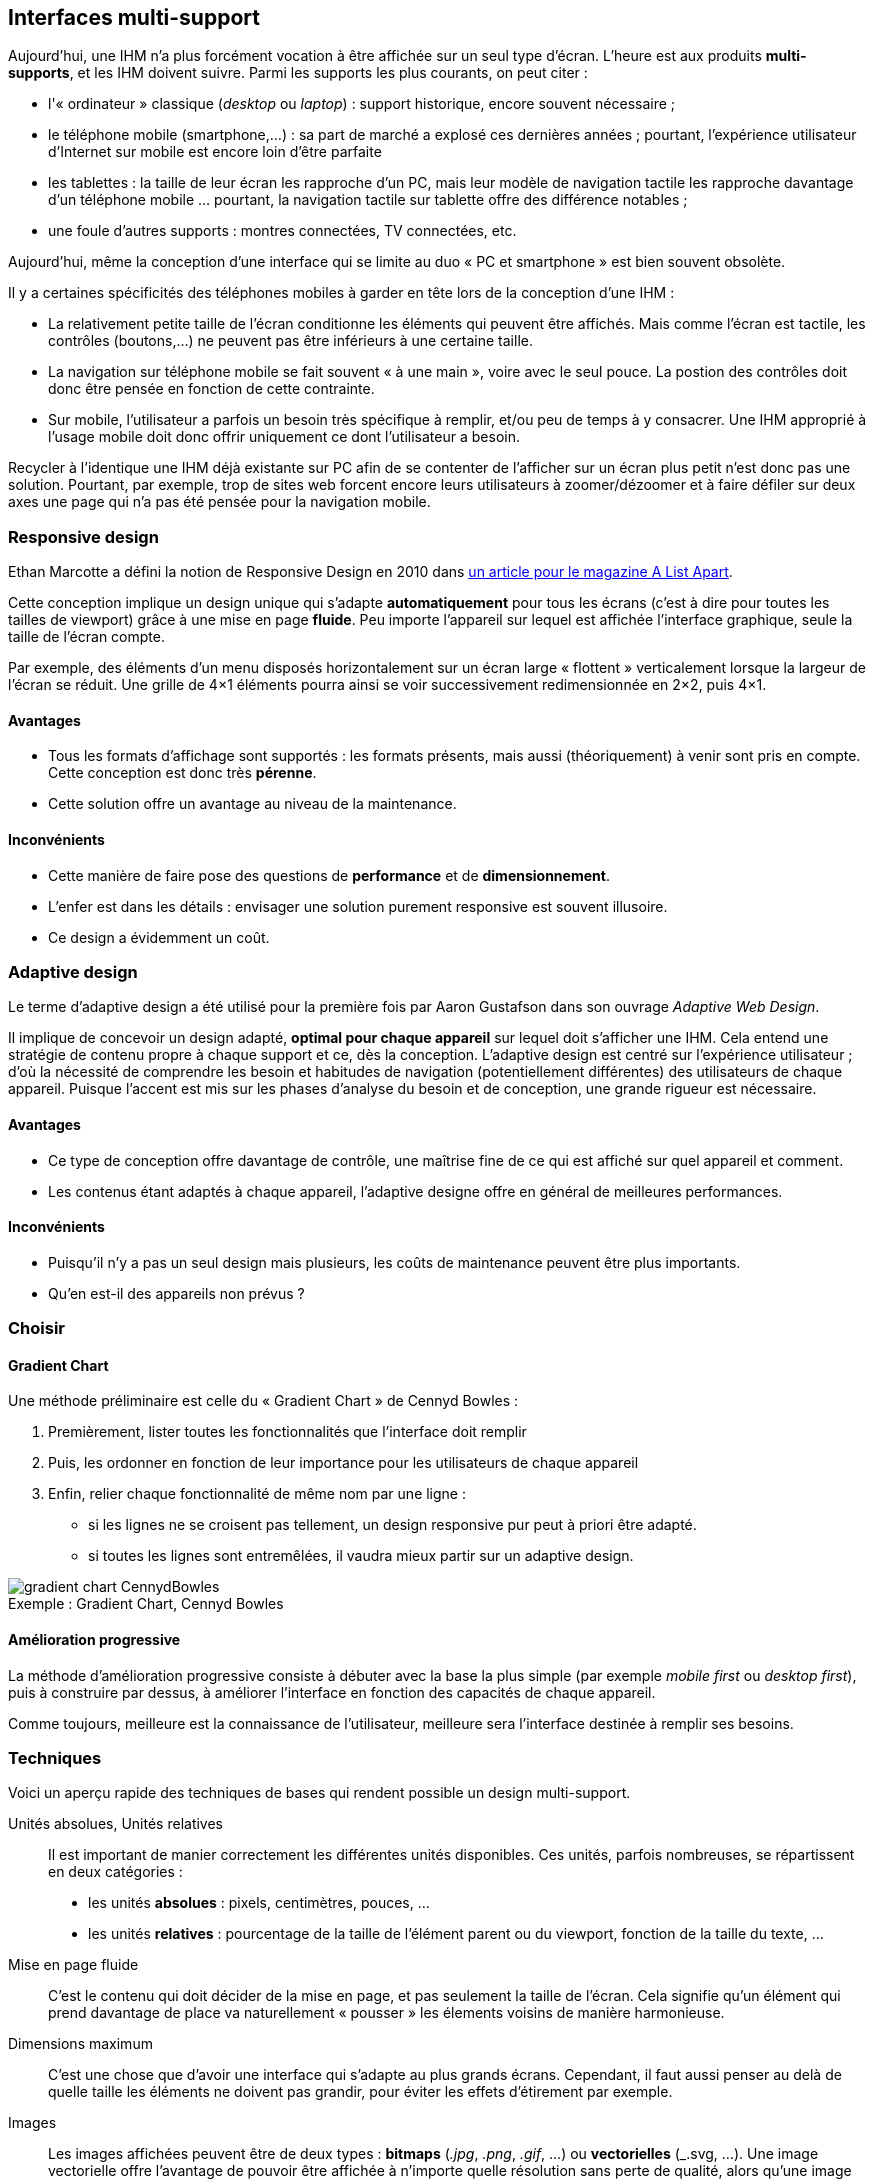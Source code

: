
== Interfaces multi-support

Aujourd'hui, une IHM n'a plus forcément vocation à être affichée sur un seul type d'écran.
L'heure est aux produits *multi-supports*, et les IHM doivent suivre.
Parmi les supports les plus courants, on peut citer :

* l'« ordinateur » classique (_desktop_ ou _laptop_) : support historique, encore souvent nécessaire ;
* le téléphone mobile (smartphone,...) : sa part de marché a explosé ces dernières années ; pourtant, l'expérience utilisateur d'Internet sur mobile est encore loin d'être parfaite
* les tablettes : la taille de leur écran les rapproche d'un PC, mais leur modèle de navigation tactile les rapproche davantage d'un téléphone mobile ... pourtant, la navigation tactile sur tablette offre des différence notables ;
* une foule d'autres supports : montres connectées, TV connectées, etc.

Aujourd'hui, même la conception d'une interface qui se limite au duo « PC et smartphone » est bien souvent obsolète.



Il y a certaines spécificités des téléphones mobiles à garder en tête lors de la conception d'une IHM :

* La relativement petite taille de l'écran conditionne les éléments qui peuvent être affichés.
  Mais comme l'écran est tactile, les contrôles (boutons,...) ne peuvent pas être inférieurs à une certaine taille.
* La navigation sur téléphone mobile se fait souvent « à une main », voire avec le seul pouce.
  La postion des contrôles doit donc être pensée en fonction de cette contrainte.
* Sur mobile, l'utilisateur a parfois un besoin très spécifique à remplir, et/ou peu de temps à y consacrer.
  Une IHM approprié à l'usage mobile doit donc offrir uniquement ce dont l'utilisateur a besoin.

Recycler à l'identique une IHM déjà existante sur PC afin de se contenter de l'afficher sur un écran plus petit n'est donc pas une solution.
Pourtant, par exemple, trop de sites web forcent encore leurs utilisateurs à zoomer/dézoomer et à faire défiler sur deux axes une page qui n'a pas été pensée pour la navigation mobile.



[[chapter_responsive_design]]
=== Responsive design

Ethan Marcotte a défini la notion de Responsive Design en 2010 dans https://alistapart.com/article/responsive-web-design[un article pour le magazine A List Apart].

Cette conception implique un design unique qui s'adapte *automatiquement* pour tous les écrans (c'est à dire pour toutes les tailles de viewport) grâce à une mise en page *fluide*.
Peu importe l'appareil sur lequel est affichée l'interface graphique, seule la taille de l'écran compte.

Par exemple, des éléments d'un menu disposés horizontalement sur un écran large « flottent » verticalement lorsque la largeur de l'écran se réduit.
Une grille de 4×1 éléments pourra ainsi se voir successivement redimensionnée en 2×2, puis 4×1.

==== Avantages
* Tous les formats d'affichage sont supportés : les formats présents, mais aussi (théoriquement) à venir sont pris en compte.
  Cette conception est donc très *pérenne*.
* Cette solution offre un avantage au niveau de la maintenance.

==== Inconvénients
* Cette manière de faire pose des questions de *performance* et de *dimensionnement*.
* L'enfer est dans les détails : envisager une solution purement responsive est souvent illusoire.
* Ce design a évidemment un coût.



[[chapter_adaptive_design]]
=== Adaptive design

Le terme d'adaptive design a été utilisé pour la première fois par Aaron Gustafson dans son ouvrage _Adaptive Web Design_.

Il implique de concevoir un design adapté, *optimal pour chaque appareil* sur lequel doit s'afficher une IHM.
Cela entend une stratégie de contenu propre à chaque support et ce, dès la conception.
L'adaptive design est centré sur l'expérience utilisateur ; d'où la nécessité de comprendre les besoin et habitudes de navigation (potentiellement différentes) des utilisateurs de chaque appareil.
Puisque l'accent est mis sur les phases d'analyse du besoin et de conception, une grande rigueur est nécessaire.

==== Avantages
* Ce type de conception offre davantage de contrôle, une maîtrise fine de ce qui est affiché sur quel appareil et comment.
* Les contenus étant adaptés à chaque appareil, l'adaptive designe offre en général de meilleures performances.

==== Inconvénients
* Puisqu'il n'y a pas un seul design mais plusieurs, les coûts de maintenance peuvent être plus importants.
* Qu'en est-il des appareils non prévus ?



=== Choisir

==== Gradient Chart
//https://www.cennydd.com/writing/the-gradient-chart
Une méthode préliminaire est celle du « Gradient Chart » de Cennyd Bowles :

. Premièrement, lister toutes les fonctionnalités que l'interface doit remplir
. Puis, les ordonner en fonction de leur importance pour les utilisateurs de chaque appareil
. Enfin, relier chaque fonctionnalité de même nom par une ligne :
** si les lignes ne se croisent pas tellement, un design responsive pur peut à priori être adapté.
** si toutes les lignes sont entremêlées, il vaudra mieux partir sur un adaptive design.

image::resources/responsive/gradient-chart-CennydBowles.png[caption="Exemple : ", title="Gradient Chart, Cennyd Bowles"]

==== Amélioration progressive

La méthode d'amélioration progressive consiste à débuter avec la base la plus simple (par exemple _mobile first_ ou _desktop first_), puis à construire par dessus, à améliorer l'interface en fonction des capacités de chaque appareil.

Comme toujours, meilleure est la connaissance de l'utilisateur, meilleure sera l'interface destinée à remplir ses besoins.




=== Techniques

Voici un aperçu rapide des techniques de bases qui rendent possible un design multi-support.

Unités absolues, Unités relatives::
Il est important de manier correctement les différentes unités disponibles.
Ces unités, parfois nombreuses, se répartissent en deux catégories :

* les unités *absolues* : pixels, centimètres, pouces, ...
* les unités *relatives* : pourcentage de la taille de l'élément parent ou du viewport, fonction de la taille du texte, ...

//  https://www.w3schools.com/cssref/css_units.asp
//  https://www.w3.org/Style/Examples/007/units.fr.html

Mise en page fluide::
C'est le contenu qui doit décider de la mise en page, et pas seulement la taille de l'écran.
Cela signifie qu'un élément qui prend davantage de place va naturellement « pousser » les élements voisins de manière harmonieuse.

Dimensions maximum::
C'est une chose que d'avoir une interface qui s'adapte au plus grands écrans.
Cependant, il faut aussi penser au delà de quelle taille les éléments ne doivent pas grandir, pour éviter les effets d'étirement par exemple.

Images::
Les images affichées peuvent être de deux types : *bitmaps* (_.jpg_, _.png_, _.gif_, ...) ou *vectorielles* (_.svg, ...).
Une image vectorielle offre l'avantage de pouvoir être affichée à n'importe quelle résolution sans perte de qualité, alors qu'une image bitmap agrandie apparaitra pixelisée.
La question de la taille mémoire de l'image est à garder à l'esprit.
De même, il est nécessaire de s'assurer du bon rendu des couleurs (en particulier sur le web : attention aux palettes et aux optimisations).

Polices de caractères::
* Les polices *web* offrent un rendu souvent intéressant et original, mais doivent être téléchargées, ce qui induit une latence d'affichage.
* Les polices *système* permettent un affichage rapide, mais elle peuvent ne pas être installées sur le système hôte.

Dans tous les cas, une bonne pratique est de prévoir une ou plusieurs *polices de remplacement* (_fallbacks_).
C'est pourquoi on parle plutôt aujourd'hui de *familles de polices* (_font families_) affectées à un contenu particulier.

Breakpoints::
Fondements du _adaptive design_, les breakpoints permettent de fixer une limite pour affecter une caractéristique donnée à une interface.
On distingue notamment :

* les breakpoints *majeurs*, qui altèrent complètement la mise en page de l'interface ;
* les breakpoints *mineurs*, qui lui apportent de plus légers changements : par exemple, au niveau de espacement entre les éléments :
* les breakpoints *partiels*, qui sont ... entre les deux. Ils apportent en général un changement important, mais limité à un *groupe d'éléments* (_nested objects_) particulier.


=== Égalité devant le contenu

La notion d'égalité devant le contenu (_content parity_, ou _*One Web*_(W3C)) consiste à rendre disponible les mêmes informations et services à tous les utilisateurs.
Et cela, *quel que soit l'appareil* qu'ils utilisent pour accéder à ces contenus.
Cela ne signifie cependant pas que les contenus seront affichés exactement de la même manière quel que soit l'appareil.
Au contraire, les contenus devraient être présentés de la manière *la plus appropriée* à chaque appareil.

Ces buts sont évidemment à poursuivre dans la limite du raisonnable.
En particulier, des points comme les capacités techniques ou d'input des appareils ou, dans un contexte mobile, les considérations de réseau peuvent affecter la présentation du contenu.
